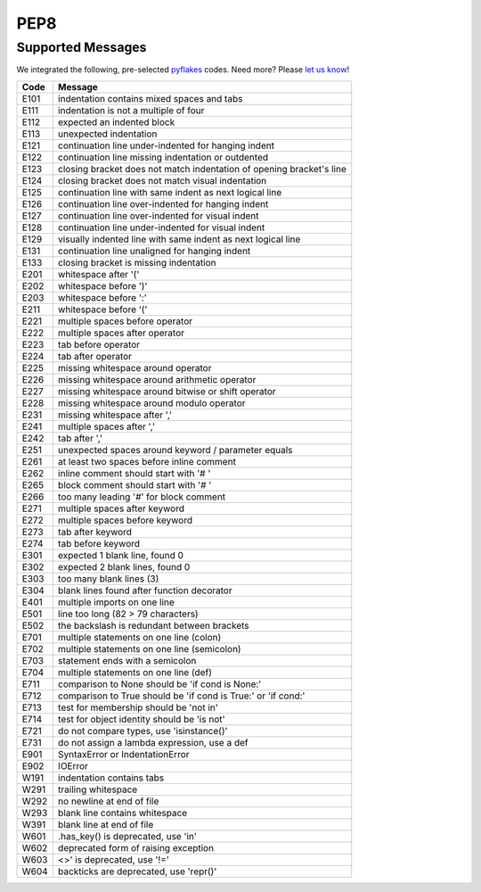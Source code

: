 ====
PEP8
====

Supported Messages
==================

We integrated the following, pre-selected `pyflakes <https://launchpad.net/pyflakes>`_ codes. Need more? Please `let us know <http://quantifiedcode.com/contact>`_!

.. csv-table::
    :header: "Code", "Message"

    "E101", "indentation contains mixed spaces and tabs"
    "E111", "indentation is not a multiple of four"
    "E112", "expected an indented block"
    "E113", "unexpected indentation"
    "E121", "continuation line under-indented for hanging indent"
    "E122", "continuation line missing indentation or outdented"
    "E123", "closing bracket does not match indentation of opening bracket's line"
    "E124", "closing bracket does not match visual indentation"
    "E125", "continuation line with same indent as next logical line"
    "E126", "continuation line over-indented for hanging indent"
    "E127", "continuation line over-indented for visual indent"
    "E128", "continuation line under-indented for visual indent"
    "E129", "visually indented line with same indent as next logical line"
    "E131", "continuation line unaligned for hanging indent"
    "E133", "closing bracket is missing indentation"
    "E201", "whitespace after '('"
    "E202", "whitespace before ')'"
    "E203", "whitespace before ':'"
    "E211", "whitespace before '('"
    "E221", "multiple spaces before operator"
    "E222", "multiple spaces after operator"
    "E223", "tab before operator"
    "E224", "tab after operator"
    "E225", "missing whitespace around operator"
    "E226", "missing whitespace around arithmetic operator"
    "E227", "missing whitespace around bitwise or shift operator"
    "E228", "missing whitespace around modulo operator"
    "E231", "missing whitespace after ','"
    "E241", "multiple spaces after ','"
    "E242", "tab after ','"
    "E251", "unexpected spaces around keyword / parameter equals"
    "E261", "at least two spaces before inline comment"
    "E262", "inline comment should start with '# '"
    "E265", "block comment should start with '# '"
    "E266", "too many leading '#' for block comment"
    "E271", "multiple spaces after keyword"
    "E272", "multiple spaces before keyword"
    "E273", "tab after keyword"
    "E274", "tab before keyword"
    "E301", "expected 1 blank line, found 0"
    "E302", "expected 2 blank lines, found 0"
    "E303", "too many blank lines (3)"
    "E304", "blank lines found after function decorator"
    "E401", "multiple imports on one line"
    "E501", "line too long (82 > 79 characters)"
    "E502", "the backslash is redundant between brackets"
    "E701", "multiple statements on one line (colon)"
    "E702", "multiple statements on one line (semicolon)"
    "E703", "statement ends with a semicolon"
    "E704", "multiple statements on one line (def)"
    "E711", "comparison to None should be 'if cond is None:'"
    "E712", "comparison to True should be 'if cond is True:' or 'if cond:'"
    "E713", "test for membership should be 'not in'"
    "E714", "test for object identity should be 'is not'"
    "E721", "do not compare types, use 'isinstance()'"
    "E731", "do not assign a lambda expression, use a def"
    "E901", "SyntaxError or IndentationError"
    "E902", "IOError"
    "W191", "indentation contains tabs"
    "W291", "trailing whitespace"
    "W292", "no newline at end of file"
    "W293", "blank line contains whitespace"
    "W391", "blank line at end of file"
    "W601", ".has_key() is deprecated, use 'in'"
    "W602", "deprecated form of raising exception"
    "W603", "<>' is deprecated, use '!='"
    "W604", "backticks are deprecated, use 'repr()'"
